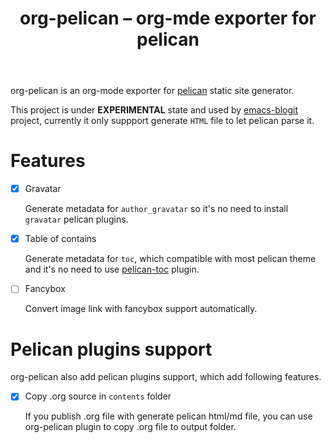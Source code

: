 #+TITLE: org-pelican -- org-mde exporter for pelican

org-pelican is an org-mode exporter for [[https://github.com/getpelican/pelican][pelican]] static site generator.

This project is under *EXPERIMENTAL* state and used by [[https://github.com/coldnew/emacs-blogit][emacs-blogit]] project,
currently it only suppport generate =HTML= file to let pelican parse it.


* Features

- [X] Gravatar

  Generate metadata for =author_gravatar= so it's no need to install =gravatar=
  pelican plugins.

- [X] Table of contains

  Generate metadata for =toc=, which compatible with most pelican theme and it's
  no need to use [[https://github.com/ingwinlu/pelican-toc][pelican-toc]] plugin.

- [ ] Fancybox

  Convert image link with fancybox support automatically.

* Pelican plugins support

org-pelican also add pelican plugins support, which add following features.

- [X] Copy .org source in =contents= folder

  If you publish .org file with generate pelican html/md file, you can use
  org-pelican plugin to copy .org file to output folder.
